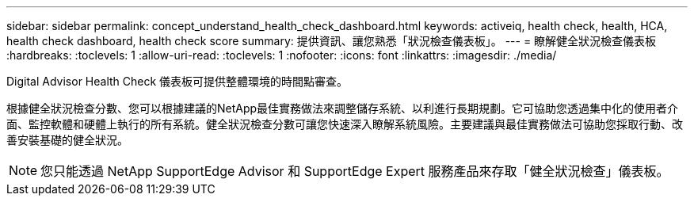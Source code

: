 ---
sidebar: sidebar 
permalink: concept_understand_health_check_dashboard.html 
keywords: activeiq, health check, health, HCA, health check dashboard, health check score 
summary: 提供資訊、讓您熟悉「狀況檢查儀表板」。 
---
= 瞭解健全狀況檢查儀表板
:hardbreaks:
:toclevels: 1
:allow-uri-read: 
:toclevels: 1
:nofooter: 
:icons: font
:linkattrs: 
:imagesdir: ./media/


[role="lead"]
Digital Advisor Health Check 儀表板可提供整體環境的時間點審查。

根據健全狀況檢查分數、您可以根據建議的NetApp最佳實務做法來調整儲存系統、以利進行長期規劃。它可協助您透過集中化的使用者介面、監控軟體和硬體上執行的所有系統。健全狀況檢查分數可讓您快速深入瞭解系統風險。主要建議與最佳實務做法可協助您採取行動、改善安裝基礎的健全狀況。


NOTE: 您只能透過 NetApp SupportEdge Advisor 和 SupportEdge Expert 服務產品來存取「健全狀況檢查」儀表板。
